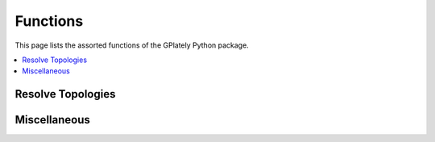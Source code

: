 Functions
=========

This page lists the assorted functions of the GPlately Python package.

.. contents::
   :local:
   :depth: 3

Resolve Topologies
------------------

.. autosummary::
   :nosignatures:
   :toctree: generated

   gplately.resolve_topologies
   gplately.resolve_topological_snapshot
   gplately.resolve_topologies_into_features
   gplately.resolve_topological_snapshot_into_features

Miscellaneous
-------------

.. autosummary::
   :nosignatures:
   :toctree: generated

   gplately.auxiliary
   gplately.read_netcdf_grid
   gplately.ridge_spreading_rate
   gplately.subduction_convergence
   